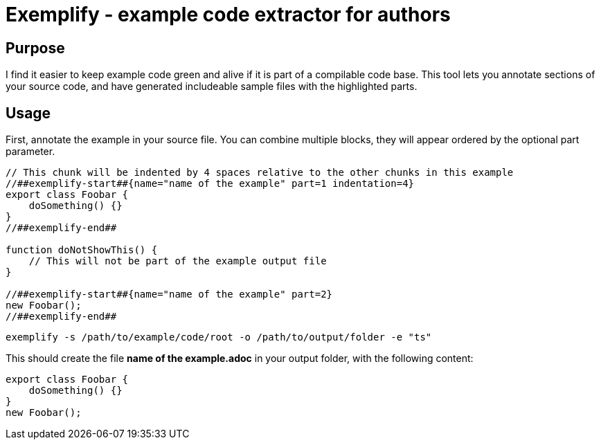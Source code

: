 = Exemplify - example code extractor for authors

== Purpose

I find it easier to keep example code green and alive if it is part of a compilable code base.
This tool lets you annotate sections of your source code, and have generated includeable sample files with the highlighted parts.

== Usage

First, annotate the example in your source file.
You can combine multiple blocks, they will appear ordered by the optional part parameter.


[source,typescript]
----
// This chunk will be indented by 4 spaces relative to the other chunks in this example
//##exemplify-start##{name="name of the example" part=1 indentation=4}
export class Foobar {
    doSomething() {}
}
//##exemplify-end##

function doNotShowThis() {
    // This will not be part of the example output file
}

//##exemplify-start##{name="name of the example" part=2}
new Foobar();
//##exemplify-end##
----

[source,shell]
----
exemplify -s /path/to/example/code/root -o /path/to/output/folder -e "ts"
----

This should create the file *name of the example.adoc* in your output folder, with the following content:

[source,typescript]
----
export class Foobar {
    doSomething() {}
}
new Foobar();
----
